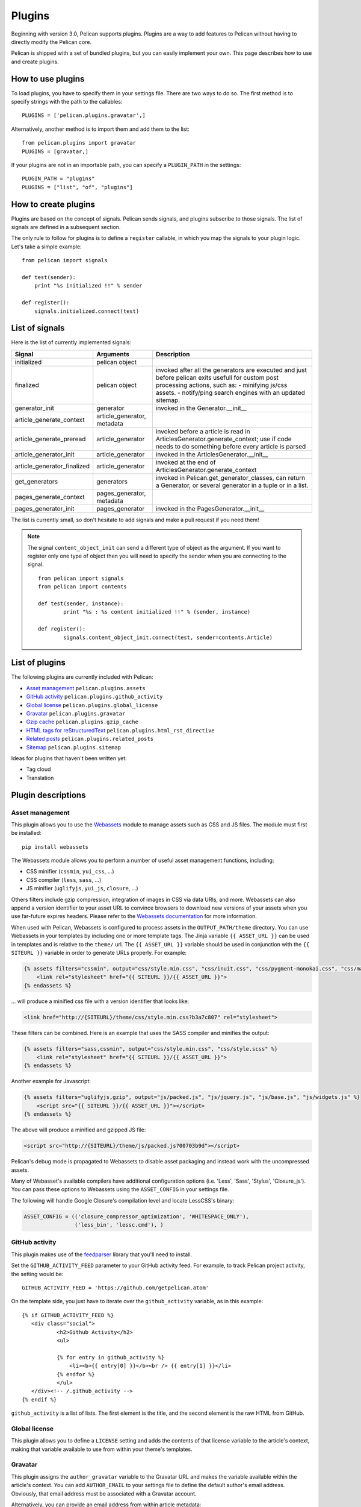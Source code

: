 .. _plugins:

Plugins
#######

Beginning with version 3.0, Pelican supports plugins. Plugins are a way to add
features to Pelican without having to directly modify the Pelican core.

Pelican is shipped with a set of bundled plugins, but you can easily implement
your own. This page describes how to use and create plugins.

How to use plugins
==================

To load plugins, you have to specify them in your settings file. There are two
ways to do so. The first method is to specify strings with the path to the
callables::

    PLUGINS = ['pelican.plugins.gravatar',]

Alternatively, another method is to import them and add them to the list::

    from pelican.plugins import gravatar
    PLUGINS = [gravatar,]

If your plugins are not in an importable path, you can specify a ``PLUGIN_PATH``
in the settings::

    PLUGIN_PATH = "plugins"
    PLUGINS = ["list", "of", "plugins"]

How to create plugins
=====================

Plugins are based on the concept of signals. Pelican sends signals, and plugins
subscribe to those signals. The list of signals are defined in a subsequent
section.

The only rule to follow for plugins is to define a ``register`` callable, in
which you map the signals to your plugin logic. Let's take a simple example::

    from pelican import signals

    def test(sender):
        print "%s initialized !!" % sender

    def register():
        signals.initialized.connect(test)



List of signals
===============

Here is the list of currently implemented signals:

=============================   ============================   ===========================================================================
Signal                          Arguments                       Description
=============================   ============================   ===========================================================================
initialized                     pelican object
finalized                       pelican object                  invoked after all the generators are executed and just before pelican exits
                                                                usefull for custom post processing actions, such as:
                                                                - minifying js/css assets.
                                                                - notify/ping search engines with an updated sitemap.
generator_init                  generator                       invoked in the Generator.__init__
article_generate_context        article_generator, metadata
article_generate_preread        article_generator               invoked before a article is read in ArticlesGenerator.generate_context;
                                                                use if code needs to do something before every article is parsed
article_generator_init          article_generator               invoked in the ArticlesGenerator.__init__
article_generator_finalized     article_generator               invoked at the end of ArticlesGenerator.generate_context
get_generators                  generators                      invoked in Pelican.get_generator_classes,
                                                                can return a Generator, or several
                                                                generator in a tuple or in a list.
pages_generate_context          pages_generator, metadata
pages_generator_init            pages_generator                 invoked in the PagesGenerator.__init__
=============================   ============================   ===========================================================================

The list is currently small, so don't hesitate to add signals and make a pull
request if you need them!

.. note::

   The signal ``content_object_init`` can send a different type of object as
   the argument. If you want to register only one type of object then you will
   need to specify the sender when you are connecting to the signal.

   ::

       from pelican import signals
       from pelican import contents

       def test(sender, instance):
               print "%s : %s content initialized !!" % (sender, instance)

       def register():
               signals.content_object_init.connect(test, sender=contents.Article)



List of plugins
===============

The following plugins are currently included with Pelican:

* `Asset management`_ ``pelican.plugins.assets``
* `GitHub activity`_ ``pelican.plugins.github_activity``
* `Global license`_ ``pelican.plugins.global_license``
* `Gravatar`_ ``pelican.plugins.gravatar``
* `Gzip cache`_ ``pelican.plugins.gzip_cache``
* `HTML tags for reStructuredText`_ ``pelican.plugins.html_rst_directive``
* `Related posts`_ ``pelican.plugins.related_posts``
* `Sitemap`_ ``pelican.plugins.sitemap``

Ideas for plugins that haven't been written yet:

* Tag cloud
* Translation

Plugin descriptions
===================

Asset management
----------------

This plugin allows you to use the `Webassets`_ module to manage assets such as
CSS and JS files. The module must first be installed::

    pip install webassets

The Webassets module allows you to perform a number of useful asset management
functions, including:

* CSS minifier (``cssmin``, ``yui_css``, ...)
* CSS compiler (``less``, ``sass``, ...)
* JS minifier (``uglifyjs``, ``yui_js``, ``closure``, ...)

Others filters include gzip compression, integration of images in CSS via data
URIs, and more. Webassets can also append a version identifier to your asset
URL to convince browsers to download new versions of your assets when you use
far-future expires headers. Please refer to the `Webassets documentation`_ for
more information.

When used with Pelican, Webassets is configured to process assets in the
``OUTPUT_PATH/theme`` directory. You can use Webassets in your templates by
including one or more template tags. The Jinja variable ``{{ ASSET_URL }}`` can
be used in templates and is relative to the ``theme/`` url. The
``{{ ASSET_URL }}`` variable should be used in conjunction with the
``{{ SITEURL }}`` variable in order to generate URLs properly. For example:

.. code-block:: jinja

    {% assets filters="cssmin", output="css/style.min.css", "css/inuit.css", "css/pygment-monokai.css", "css/main.css" %}
        <link rel="stylesheet" href="{{ SITEURL }}/{{ ASSET_URL }}">
    {% endassets %}

... will produce a minified css file with a version identifier that looks like:

.. code-block:: html

    <link href="http://{SITEURL}/theme/css/style.min.css?b3a7c807" rel="stylesheet">

These filters can be combined. Here is an example that uses the SASS compiler
and minifies the output:

.. code-block:: jinja

    {% assets filters="sass,cssmin", output="css/style.min.css", "css/style.scss" %}
        <link rel="stylesheet" href="{{ SITEURL }}/{{ ASSET_URL }}">
    {% endassets %}

Another example for Javascript:

.. code-block:: jinja

    {% assets filters="uglifyjs,gzip", output="js/packed.js", "js/jquery.js", "js/base.js", "js/widgets.js" %}
        <script src="{{ SITEURL }}/{{ ASSET_URL }}"></script>
    {% endassets %}

The above will produce a minified and gzipped JS file:

.. code-block:: html

    <script src="http://{SITEURL}/theme/js/packed.js?00703b9d"></script>

Pelican's debug mode is propagated to Webassets to disable asset packaging
and instead work with the uncompressed assets.

Many of Webasset's available compilers have additional configuration options
(i.e. 'Less', 'Sass', 'Stylus', 'Closure_js').  You can pass these options to
Webassets using the ``ASSET_CONFIG`` in your settings file.

The following will handle Google Closure's compilation level and locate
LessCSS's binary:

.. code-block:: python

    ASSET_CONFIG = (('closure_compressor_optimization', 'WHITESPACE_ONLY'),
                    ('less_bin', 'lessc.cmd'), )

.. _Webassets: https://github.com/miracle2k/webassets
.. _Webassets documentation: http://webassets.readthedocs.org/en/latest/builtin_filters.html


GitHub activity
---------------

This plugin makes use of the `feedparser`_ library that you'll need to
install.

Set the ``GITHUB_ACTIVITY_FEED`` parameter to your GitHub activity feed.
For example, to track Pelican project activity, the setting would be::

     GITHUB_ACTIVITY_FEED = 'https://github.com/getpelican.atom'

On the template side, you just have to iterate over the ``github_activity``
variable, as in this example::

     {% if GITHUB_ACTIVITY_FEED %}
        <div class="social">
                <h2>Github Activity</h2>
                <ul>

                {% for entry in github_activity %}
                    <li><b>{{ entry[0] }}</b><br /> {{ entry[1] }}</li>
                {% endfor %}
                </ul>
        </div><!-- /.github_activity -->
     {% endif %}

``github_activity`` is a list of lists. The first element is the title,
and the second element is the raw HTML from GitHub.

.. _feedparser: https://crate.io/packages/feedparser/

Global license
--------------

This plugin allows you to define a ``LICENSE`` setting and adds the contents of that
license variable to the article's context, making that variable available to use
from within your theme's templates.

Gravatar
--------

This plugin assigns the ``author_gravatar`` variable to the Gravatar URL and
makes the variable available within the article's context. You can add
``AUTHOR_EMAIL`` to your settings file to define the default author's email
address. Obviously, that email address must be associated with a Gravatar
account.

Alternatively, you can provide an email address from within article metadata::

    :email:  john.doe@example.com

If the email address is defined via at least one of the two methods above,
the ``author_gravatar`` variable is added to the article's context.

Gzip cache
----------

Certain web servers (e.g., Nginx) can use a static cache of gzip-compressed
files to prevent the server from compressing files during an HTTP call. Since
compression occurs at another time, these compressed files can be compressed
at a higher compression level for increased optimization.

The ``gzip_cache`` plugin compresses all common text type files into a ``.gz``
file within the same directory as the original file.

HTML tags for reStructuredText
------------------------------

This plugin allows you to use HTML tags from within reST documents. Following
is a usage example, which is in this case a contact form::

    .. html::

        <form method="GET" action="mailto:some email">
          <p>
            <input type="text" placeholder="Subject" name="subject">
            <br />
            <textarea name="body" placeholder="Message">
            </textarea>
            <br />
            <input type="reset"><input type="submit">
          </p>
        </form>

Related posts
-------------

This plugin adds the ``related_posts`` variable to the article's context.
To enable, add the following to your settings file::

    from pelican.plugins import related_posts
    PLUGINS = [related_posts]

You can then use the ``article.related_posts`` variable in your templates.
For example::

    {% if article.related_posts %}
        <ul>
        {% for related_post in article.related_posts %}
            <li><a href="{{ related_post.url }}">{{ related_post.title }}</a></li>
        {% endfor %}
        </ul>
    {% endif %}

Sitemap
-------

The sitemap plugin generates plain-text or XML sitemaps. You can use the
``SITEMAP`` variable in your settings file to configure the behavior of the
plugin.

The ``SITEMAP`` variable must be a Python dictionary and can contain three keys:

- ``format``, which sets the output format of the plugin (``xml`` or ``txt``)

- ``priorities``, which is a dictionary with three keys:

  - ``articles``, the priority for the URLs of the articles and their
    translations

  - ``pages``, the priority for the URLs of the static pages

  - ``indexes``, the priority for the URLs of the index pages, such as tags,
     author pages, categories indexes, archives, etc...

  All the values of this dictionary must be decimal numbers between ``0`` and ``1``.

- ``changefreqs``, which is a dictionary with three items:

  - ``articles``, the update frequency of the articles

  - ``pages``, the update frequency of the pages

  - ``indexes``, the update frequency of the index pages

  Valid frequency values are ``always``, ``hourly``, ``daily``, ``weekly``, ``monthly``,
  ``yearly`` and ``never``.

If a key is missing or a value is incorrect, it will be replaced with the
default value.

The sitemap is saved in ``<output_path>/sitemap.<format>``.

.. note::
   ``priorities`` and ``changefreqs`` are information for search engines.
   They are only used in the XML sitemaps.
   For more information: <http://www.sitemaps.org/protocol.html#xmlTagDefinitions>

**Example**

Here is an example configuration (it's also the default settings):

.. code-block:: python

    PLUGINS=['pelican.plugins.sitemap',]

    SITEMAP = {
        'format': 'xml',
        'priorities': {
            'articles': 0.5,
            'indexes': 0.5,
            'pages': 0.5
        },
        'changefreqs': {
            'articles': 'monthly',
            'indexes': 'daily',
            'pages': 'monthly'
        }
    }
